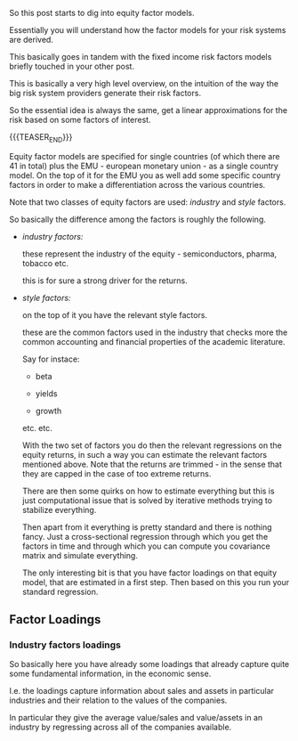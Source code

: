 #+BEGIN_COMMENT
.. title: Equity Factor Model
.. slug: equity-factor-model
.. date: 2022-05-19 15:58:38 UTC+02:00
.. tags: finance
.. category: 
.. link: 
.. description: 
.. type: text
.. status: private
#+END_COMMENT

So this post starts to dig into equity factor models.

Essentially you will understand how the factor models for your risk
systems are derived.

This basically goes in tandem with the fixed income risk factors
models briefly touched in your other post.

This is basically a very high level overview, on the intuition of the
way the big risk system providers generate their risk factors.

So the essential idea is always the same, get a linear approximations
for the risk based on some factors of interest.

{{{TEASER_END}}}

Equity factor models are specified for single countries (of which
there are 41 in total) plus the EMU - european monetary union - as a
single country model. On the top of it for the EMU you as well add
some specific country factors in order to make a differentiation
across the various countries.

Note that two classes of equity factors are used: /industry/ and
/style/ factors.

So basically the difference among the factors is roughly the
following.

- /industry factors:/

  these represent the industry of the equity - semiconductors, pharma,
  tobacco etc.

  this is for sure a strong driver for the returns.

- /style factors:/

  on the top of it you have the relevant style factors.

  these are the common factors used in the industry that checks more
  the common accounting and financial properties of the academic
  literature.

  Say for instace:

  - beta 

  - yields

  - growth

  etc. etc.

  With the two set of factors you do then the relevant regressions on the equity
  returns, in such a way you can estimate the relevant factors
  mentioned above. Note that the returns are trimmed - in the sense
  that they are capped in the case of too extreme returns.

  There are then some quirks on how to estimate everything but this
  is just computational issue that is solved by iterative methods
  trying to stabilize everything.

  Then apart from it everything is pretty standard and there is
  nothing fancy. Just a cross-sectional regression through which you
  get the factors in time and through which you can compute you
  covariance matrix and simulate everything.

  The only interesting bit is that you have factor loadings on that
  equity model, that are estimated in a first step. Then based on this
  you run your standard regression.

** Factor Loadings

   
*** Industry factors loadings

    So basically here you have already some loadings that already
    capture quite some fundamental information, in the economic sense.

    I.e. the loadings capture information about sales and assets in
    particular industries and their relation to the values of the
    companies.

    In particular they give the average value/sales and value/assets
    in an industry by regressing across all of the companies available.

  
*** 

  

  

  
   

